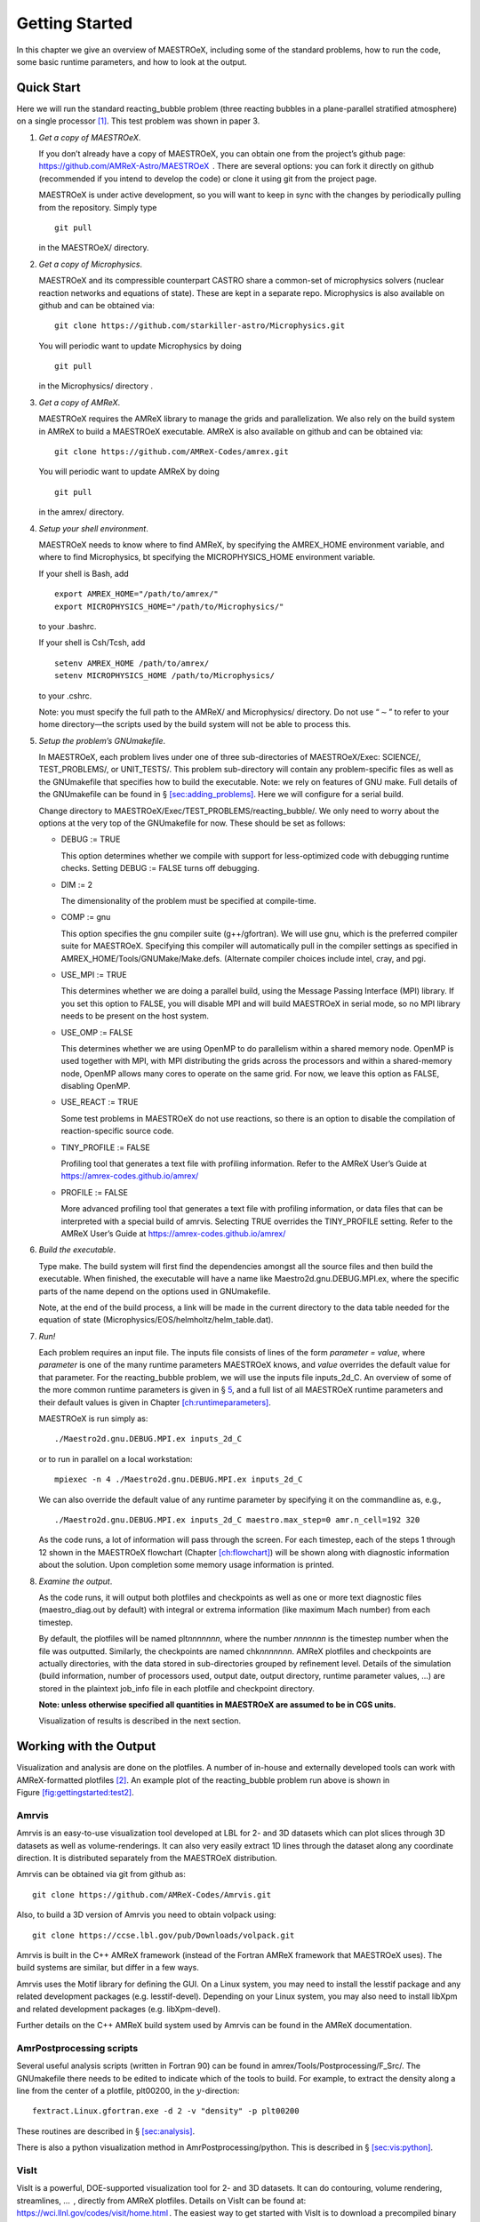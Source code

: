 ***************
Getting Started
***************

In this chapter we give an overview of MAESTROeX, including some of the
standard problems, how to run the code, some basic runtime parameters,
and how to look at the output.

Quick Start
===========

Here we will run the standard reacting_bubble problem (three
reacting bubbles in a plane-parallel stratified atmosphere) on a
single processor [1]_. This test problem was shown in
paper 3.

#. *Get a copy of MAESTROeX*.

   If you don’t already have a copy of MAESTROeX, you can obtain one
   from the project’s github page:
   https://github.com/AMReX-Astro/MAESTROeX  . There are several
   options: you can fork it directly on github (recommended if
   you intend to develop the code) or clone it using git from the
   project page.

   MAESTROeX is under active development, so you will want to keep in
   sync with the changes by periodically pulling from the repository.
   Simply type

   ::

       git pull
         

   in the MAESTROeX/ directory.

#. *Get a copy of Microphysics*.

   MAESTROeX and its compressible counterpart CASTRO share a
   common-set of microphysics solvers (nuclear reaction networks and
   equations of state). These are kept in a separate repo.
   Microphysics is also available on github and can be obtained
   via:

   ::

       git clone https://github.com/starkiller-astro/Microphysics.git
         

   You will periodic want to update Microphysics by doing

   ::

       git pull
         

   in the Microphysics/ directory
   .

#. *Get a copy of AMReX*.

   MAESTROeX requires the AMReX library to manage the grids and
   parallelization. We also rely on the build system in AMReX to
   build a MAESTROeX executable. AMReX is also available on github
   and can be obtained via:

   ::

       git clone https://github.com/AMReX-Codes/amrex.git
         

   You will periodic want to update AMReX by doing

   ::

       git pull
         

   in the amrex/ directory.

#. *Setup your shell environment*.

   MAESTROeX needs to know where to find AMReX, by specifying the
   AMREX_HOME environment variable, and where
   to find Microphysics, bt specifying the
   MICROPHYSICS_HOME environment variable.

   If your shell is Bash, add

   ::

       export AMREX_HOME="/path/to/amrex/"
       export MICROPHYSICS_HOME="/path/to/Microphysics/"
         

   to your .bashrc.

   If your shell is Csh/Tcsh, add

   ::

       setenv AMREX_HOME /path/to/amrex/
       setenv MICROPHYSICS_HOME /path/to/Microphysics/
         

   to your .cshrc.

   Note: you must specify the full path to the AMReX/ and
   Microphysics/ directory. Do not use “:math:`\sim`” to refer to your
   home directory—the scripts used by the build system will not be
   able to process this.

#. *Setup the problem’s GNUmakefile*.

   In MAESTROeX, each problem lives under one of three sub-directories
   of MAESTROeX/Exec: SCIENCE/, TEST_PROBLEMS/, or
   UNIT_TESTS/. This problem sub-directory will contain any
   problem-specific files as well as the GNUmakefile that
   specifies how to build the executable. Note: we rely on features of
   GNU make. Full details of the GNUmakefile can be found
   in § \ `[sec:adding_problems] <#sec:adding_problems>`__. Here we will configure for a
   serial build.

   Change directory to
   MAESTROeX/Exec/TEST_PROBLEMS/reacting_bubble/.
   We only need to worry about the options at the very top of the
   GNUmakefile for now. These should be set as follows:

   -  DEBUG := TRUE

      This option determines whether we compile with support for
      less-optimized code with debugging runtime checks. Setting
      DEBUG := FALSE turns off debugging.

   -  DIM := 2

      The dimensionality of the problem must be specified at compile-time.

   -  COMP := gnu

      This option specifies the gnu compiler suite (g++/gfortran).
      We will use gnu, which is the preferred compiler suite for MAESTROeX.
      Specifying this compiler will automatically pull in the compiler
      settings as specified in AMREX_HOME/Tools/GNUMake/Make.defs.
      (Alternate compiler choices include
      intel, cray, and pgi.

   -  USE_MPI := TRUE

      This determines whether we are doing a parallel build, using the
      Message Passing Interface (MPI) library. If you set this option
      to FALSE, you will disable MPI
      and will build MAESTROeX in serial
      mode, so no MPI library needs to be present on the host system.

   -  USE_OMP := FALSE

      This determines whether we are using OpenMP to do parallelism
      within a shared memory node. OpenMP is used together with MPI,
      with MPI distributing the grids across the processors and within a
      shared-memory node, OpenMP allows many cores to operate on the
      same grid. For now, we leave this option as FALSE, disabling OpenMP.

   -  USE_REACT := TRUE

      Some test problems in MAESTROeX do not use reactions, so there is an
      option to disable the compilation of reaction-specific source code.

   -  TINY_PROFILE := FALSE

      Profiling tool that generates a text file with profiling information.
      Refer to the AMReX User’s Guide at
      https://amrex-codes.github.io/amrex/

   -  PROFILE := FALSE

      More advanced profiling tool that generates a text file with profiling
      information, or data files that can be interpreted with a special build of
      amrvis. Selecting TRUE overrides the TINY_PROFILE setting.
      Refer to the AMReX User’s Guide at https://amrex-codes.github.io/amrex/

#. *Build the executable*.

   Type make. The build system will first find the dependencies
   amongst all the source files and then build the executable. When
   finished, the executable will have a name like
   Maestro2d.gnu.DEBUG.MPI.ex, where the specific parts of the name
   depend on the options used in GNUmakefile.

   Note, at the end of the build process, a link will be made in the
   current directory to the data table needed for the equation of state
   (Microphysics/EOS/helmholtz/helm_table.dat).

#. *Run!*

   Each problem requires an input file. The inputs file
   consists of lines of the form *parameter = value*,
   where *parameter* is one of the many runtime parameters
   MAESTROeX knows, and *value* overrides the default value for
   that parameter. For the reacting_bubble problem, we will use
   the inputs file inputs_2d_C. An overview of some of the more
   common runtime parameters is given in
   § \ `5 <#sec:gettingstarted:runtime>`__, and a full list of all
   MAESTROeX runtime parameters and their default values is given in
   Chapter \ `[ch:runtimeparameters] <#ch:runtimeparameters>`__.

   MAESTROeX is run simply as:

   ::

         ./Maestro2d.gnu.DEBUG.MPI.ex inputs_2d_C
         

   or to run in parallel on a local workstation:

   ::

         mpiexec -n 4 ./Maestro2d.gnu.DEBUG.MPI.ex inputs_2d_C
         

   We can also override the default value of any runtime parameter by
   specifying it on the commandline as, e.g.,

   ::

         ./Maestro2d.gnu.DEBUG.MPI.ex inputs_2d_C maestro.max_step=0 amr.n_cell=192 320
         

   As the code runs, a lot of information will pass through the screen.
   For each timestep, each of the steps 1 through 12 shown in the
   MAESTROeX flowchart (Chapter `[ch:flowchart] <#ch:flowchart>`__) will be shown along
   with diagnostic information about the solution. Upon completion
   some memory usage information is printed.

#. *Examine the output*.

   As the code runs, it will output both plotfiles and checkpoints as
   well as one or more text diagnostic files (maestro_diag.out
   by default) with integral or extrema information (like maximum Mach
   number) from each timestep.

   By default, the plotfiles will be named plt\ *nnnnnnn*, where
   the number *nnnnnnn* is the timestep number when the file was
   outputted. Similarly, the checkpoints are named
   chk\ *nnnnnnn*. AMReX plotfiles and checkpoints are actually
   directories, with the data stored in sub-directories grouped by
   refinement level. Details of the simulation (build information,
   number of processors used, output date, output directory, runtime
   parameter values, ...) are stored in the plaintext job_info
   file in each plotfile and checkpoint directory.

   **Note: unless otherwise specified all quantities in
   MAESTROeX are assumed to be in CGS units.**

   Visualization of results is described in the next section.

Working with the Output
=======================

Visualization and analysis are done on the plotfiles. A number of
in-house and externally developed tools can work with AMReX-formatted
plotfiles [2]_.
An example plot of the reacting_bubble problem run above is
shown in Figure \ `[fig:gettingstarted:test2] <#fig:gettingstarted:test2>`__.

.. raw:: latex

   \centering

.. figure:: \gsfigpath/plt00133_tfromp
   :alt: [fig:gettingstarted:test2] Visualization of the
   final output of the reacting_bubble problem showing the temperature
   field (as derived from the pressure). This plot was done with
   the AmrPostprocessing tools.
   :width: 3in

   [fig:gettingstarted:test2] Visualization of the
   final output of the reacting_bubble problem showing the temperature
   field (as derived from the pressure). This plot was done with
   the AmrPostprocessing tools.

Amrvis
------

Amrvis is an easy-to-use visualization tool developed at LBL for
2- and 3D datasets which can plot slices through 3D datasets as well
as volume-renderings. It can also very easily extract 1D lines
through the dataset along any coordinate direction. It is distributed
separately from the MAESTROeX distribution.

Amrvis can be obtained via git from github as:

::

    git clone https://github.com/AMReX-Codes/Amrvis.git

Also, to build a 3D version of Amrvis you need to obtain volpack using:

::

    git clone https://ccse.lbl.gov/pub/Downloads/volpack.git

Amrvis is built in the C++ AMReX framework (instead of the Fortran
AMReX framework that MAESTROeX uses). The build systems are similar,
but differ in a few ways.

Amrvis uses the Motif library for defining the GUI. On a Linux
system, you may need to install the lesstif package and any
related development packages (e.g. lesstif-devel). Depending
on your Linux system, you may also need to install libXpm and
related development packages (e.g. libXpm-devel).

Further details on the C++ AMReX build system used by Amrvis can be found in the AMReX documentation.

AmrPostprocessing scripts
-------------------------

Several useful analysis scripts (written in Fortran 90) can be found
in amrex/Tools/Postprocessing/F_Src/.
The GNUmakefile there needs to be edited to
indicate which of the tools to build. For example, to extract the
density along a line from the center of a plotfile, plt00200, in
the :math:`y`-direction:

::

    fextract.Linux.gfortran.exe -d 2 -v "density" -p plt00200

These routines are described in § \ `[sec:analysis] <#sec:analysis>`__.

There is also a python visualization method in
AmrPostprocessing/python. This is described
in § \ `[sec:vis:python] <#sec:vis:python>`__.

VisIt
-----

VisIt is a powerful, DOE-supported visualization tool for 2- and 3D
datasets. It can do contouring, volume rendering, streamlines, ...  ,
directly from AMReX plotfiles. Details on
VisIt can be found at:
https://wci.llnl.gov/codes/visit/home.html .
The easiest way to get started with VisIt is to download a precompiled
binary from the VisIt webpage.

Once VisIt is installed, you can open a AMReX plotfile by pointing
VisIt to the Header file in the plotfile directory.

yt
--

yt (version 3.0 and later) can natively read the MAESTROeX plotfiles. See
the yt documentation or § \ `[sec:vis:yt] <#sec:vis:yt>`__.

Diagnostic Files
----------------

By default, MAESTROeX outputs global diagnostics each timestep into a
file called maestro_diag.out. This includes the maximum Mach
number, peak temperature, and peak nuclear energy generation rate.
Individual problems can provide their own diag.f90 file to
produce custom diagnostic output. This information can be plotted
directly with GNUplot, for example.

‘Standard’ Test Problems
========================

Different problems in MAESTROeX are contained in one of three
sub-directories under MAESTROeX/Exec: (SCIENCE/,
TEST_PROBLEMS/, or UNIT_TESTS/). The GNUmakefile in each
problem directory lists the components of MAESTRO that are used
to build the executable. TEST_PROBLEMS/ contains simple
problems that were used in the development of MAESTROeX. Many
of these were featured in the papers describing the MAESTROeX algorithm.

Some of the test problems available are:

-  | double_bubble
   | A rising bubble problem where the bubble(s) can have a different gamma
     than the surrounding atmosphere. This uses the multigamma EOS.

-  | incomp_shear_jet
   | A simple pure-incompressible shear layer problem. This is the example
     problem used in :raw-latex:`\cite{bellcolellaglaz}`. This is useful to see how to
     use MAESTROeX as an incompressible solver.

-  | reacting_bubble
   | reacting_bubble places 3 hots spots in a plane-parallel atmosphere.
     Burning makes these bubbles buoyant, and then roll up. This problem was
     used in :raw-latex:`\cite{lowMach3}` to compare with compressible solvers.

   This problem can also be run adaptively. The tag_boxes.f90
   file in the problem directory tags cells for refinement if the
   perturbational temperature, :math:`T^\prime`, exceeds some threshold.

-  | rt
   | [-3mm]

   A Rayleigh-Taylor instability problem. There are two methods that the
   code is run here, in the standard (using inputs_2d), the base state
   has the stratified atmosphere and we introduce a velocity perturbation
   to start the instability. The alternate method, inputs_2d_SNe, uses
   the do_smallscale runtime parameter to eliminate the base state
   and instead use the incompressible constraint to evolve the system.

-  | test_convect
   | test_convect drives convection through a plane-parallel
     atmosphere using an externally-specified heat source. This problem
     was used to compare with compressible solvers in :raw-latex:`\cite{lowMach3}`
     and to test the multilevel algorithm in :raw-latex:`\cite{multilevel}`.

-  | test_spherical
   | This problem sets up an isentropically stratified star and stirs it up
     with a random velocity field. The low Mach number constraint is
     replaced with the anelastic constraint (through
     the beta_type runtime parameter). Analytically, under
     these conditions, the density of the star should not change. This
     test problem was discussed in Maestro paper IV :raw-latex:`\cite{lowMach4}`.

Distributed Science Problems
============================

The following problems were used for science studies. It is
anticipated that more will be made available with time.

-  | flame
   | A combustion-mode problem where we model a thermonuclear flame in a
     small domain. This enforces the low Mach combustion constraint
     divU = S. Hot ash and cool fuel are put into contact and a flame
     will ignite and propagate across the grid. Inflow boundary
     conditions are used to allow for an inflow velocity to be set to
     keep the laminar flame stationary.

   In this mode, MAESTROeX behaves like the code described
   in :raw-latex:`\cite{SNe}`, which was used for models of Rayleigh-Taylor
   unstable flames :raw-latex:`\cite{SNld,SNrt,SNrt3d}`.

-  | flame_1d
   | A 1-d version of the flame problem above. This uses a special
     elliptic solver in AMReX that only works for a single grid, so
     no parallel runs are allowed for this problem.

-  | toy_convect
   | A nova-like problem for studying convection. This problem has seen
     extensive use in understanding which prediction types are the best
     when we have sharp species gradients. See Mike Z or Ryan for details.

-  | wdconvect
   | Model convection leading up to ignition in the Chandraseskhar-mass SNe
     Ia progenitor model. This setup was the basis for the simulations
     presented in :raw-latex:`\cite{lowMach4,wdconvect,wdturb}`.

.. _sec:gettingstarted:runtime:

Common Runtime Parameters
=========================

Controlling Timestepping and Output
-----------------------------------

Parameters that set the maximum time for the simulation to run
include:

-  stop_time is the maximum simulation time, in seconds,
   to evolve the system for.

-  max_step is the maximum number of steps to take.

Parameters affecting the size of the timestep include:

-  cflfac is a multiplicative factor (:math:`\le 1`)
   applied to the advective CFL timestep

-  init_shrink is the factor (:math:`\le 1`) by which to reduce
   the initial timestep from the estimated first timestep.

Parameters affecting output and restart include:

-  restart tells MAESTROeX to restart from a checkpoint. The
   value of this parameter should be the file number to restart from.
   For example, to restart from the checkpoint file chk00010,
   you would set restart = 10.

-  plot_int is the number of steps to take between
   outputting a plotfile

-  plot_deltat is the simulation time to evolve between
   outputting a plotfile. Note: to output only based on simulation
   time, set plot_int = -1.

-  check_int is the number of steps to take between
   outputting a checkpoint.

-  plot_base_name is the basename to use for the
   plotfile filename. The step number will be appended to
   this name.

Note that in addition to the normal plotfiles, there are *mini* plotfiles
that store a small subset of the fields, intended to be output more frequently.
These are described in § \ `[vis:sec:miniplotfile] <#vis:sec:miniplotfile>`__.

Defining the Grid and Boundary Conditions
-----------------------------------------

Parameters that determine the spatial extent of the grid,
the types of boundaries, and the number of computational cells include:

-  max_levs is the maximum number of grid levels in the AMR
   hierarchy to use. max_levs = 1 indicates running with only a
   single level spanning the whole domain.

-  n_cellx, n_celly, n_cellz the size of
   base level in terms of number of cells, in the :math:`x`, :math:`y`, and :math:`z`
   coordinate directions.

-  max_grid_size the maximum extend of a grid, in any
   coordinate direction, as measured in terms of number of cells.

   For multilevel problems, the parameter max_grid_size_1
   controls the maximum extent on level 1 (the base
   grid), max_grid_size_2 controls the maximum extent on
   level 2, and max_grid_size_3 controls the maximum extent on
   levels 3 and higher.

-  prob_lo_x, prob_lo_y, prob_lo_z is
   the physical coordinate of the lower extent of the domain boundary
   in the :math:`x`, :math:`y`, and :math:`z` coordinate directions.

-  prob_hi_x, prob_hi_y, prob_hi_z is
   the physical coordinate of the upper extent of the domain boundary
   in the :math:`x`, :math:`y`, and :math:`z` coordinate directions.

-  There are two ways to specify boundary conditions—via integer flags
   or descriptive string names. If the string names are present,
   then they will override the integer quantities in determining
   the boundary conditions.

   -  bcx_lo, bcy_lo, bcz_lo
      , bcx_hi, bcy_hi, bcz_hi are the
      boundary condition types at the lower (‘lo’) and upper
      (‘hi’) domain boundaries in the :math:`x`, :math:`y`, and :math:`z`
      coordinate directions. The different types are set via integer
      flags listed in table \ `[gs:table:bcflags] <#gs:table:bcflags>`__.

      .. table:: [gs:table:bcflags] Boundary condition flags

         +----------------------+--------------+
         | BC type              | integer flag |
         +======================+==============+
         | periodic             | :math:`-1`   |
         +----------------------+--------------+
         | inlet (user-defined) | :math:`11`   |
         +----------------------+--------------+
         | outlet               | :math:`12`   |
         +----------------------+--------------+
         | symmetry             | :math:`13`   |
         +----------------------+--------------+
         | slip wall            | :math:`14`   |
         +----------------------+--------------+
         | no-slip wall         | :math:`15`   |
         +----------------------+--------------+

   -  xlo_boundary_type, ylo_boundary_type, zlo_boundary_type, xhi_boundary_type, yhi_boundary_type, zhi_boundary_type
      are the boundary condition types at the lower and upper domain
      boundaries in the :math:`x`, :math:`y`, and :math:`z` coordinate directions. The
      boundary type is set by providing a string name—valid values are
      listed in table \ `[gs:table:bcstrings] <#gs:table:bcstrings>`__

      .. table:: [gs:table:bcstrings] Boundary condition string names

         +----------------------+----------------+
         | BC type              | integer flag   |
         +======================+================+
         | periodic             | “periodic”     |
         +----------------------+----------------+
         | inlet (user-defined) | “inlet”        |
         +----------------------+----------------+
         | outlet               | “outlet”       |
         +----------------------+----------------+
         | symmetry             | “symmetry”     |
         +----------------------+----------------+
         | slip wall            | “slip wall”    |
         +----------------------+----------------+
         | no-slip wall         | “no slip wall” |
         +----------------------+----------------+

   The string-based parameters are a newer option for specifying
   boundary conditions, and are preferred due to clarity. The
   conversion between the string names and integer flags is done
   by AMReX in the bc_module at the time of initializing
   the runtime parameters.

Note that grid cells must be square, i.e. :math:`\Delta x = \Delta y = \Delta z`
where :math:`\Delta x` on the base grid is computed as :math:`({\tt prob\_hi\_x}
- {\tt prob\_lo\_x})/{\tt n\_cellx}`. For multilevel problems, the effective
number of zones on the finest grid in the :math:`x` direction will be
:math:`{\tt n\_cellx} \cdot 2^{({\tt max\_levels} -1)}`.

Development Model
=================

When you clone MAESTROeX from github, you will be on the master
branch of the repo. New changes to MAESTROeX are first introduced
into the development branch in the MAESTROeX git repository.
Nightly regression tests are run on development to ensure that
our answers don’t change. Around the first work day of each month, we
merge from development :math:`\rightarrow` master (assuming
tests pass) and tag the state of the code with a date-based tag
YY-MM. We do this on all the other repos in the AMReX-ecosystem,
including amrex/, Microphysics/, and Castro/.

If you want to contribute to MAESTROeX’s development, issue a pull-request
through github onto the development branch.

Parallel Jobs
=============

To run in parallel with MPI, you would set MPI := t in your
GNUmakefile. For a machine with working MPI compiler wrappers
(mpif90 and mpicc), the build system should find these and
compile with MPI support automatically. This is the easiest way to do
a parallel build, and should work on most Linux systems.

More generally, the build system needs to know about your MPI
installation. For popular national computing facilities, this is
already setup, and the build system looks at the machine hostname to
set the proper libraries. For other machines, you may need to edit
the GMake.MPI file in the AMReX build files. See
§ \ `[ch:make] <#ch:make>`__ for more details.

OpenMP can be used to parallelize on shared-memory machines (i.e. within a node). OpenMP support is accomplished through the compiler.
Setting OMP := t in the GNUmakefile will enable the proper
compiler flags to build with OpenMP. Note: not all MAESTROeX modules
have OpenMP support. Microphysics routines need to be written in a
threadsafe manner. This can be tested via the test_react unit
test (see  § `[chapter:unit_tests] <#chapter:unit_tests>`__).

.. [1]
   In earlier versions of MAESTROeX this
   problem was called test2

.. [2]
   The plotfiles are in the same format as those made
   by the BoxLib library upon which MAESTROeX was previously based.
